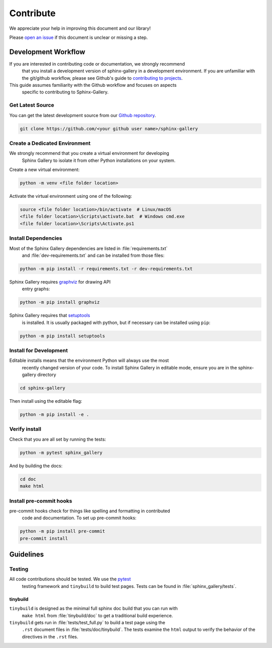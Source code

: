 .. _contribute-guide:

==========
Contribute
==========

We appreciate your help in improving this document and our library!

Please `open an issue <https://github.com/sphinx-gallery/sphinx-gallery/issues>`_
if this document is unclear or missing a step.

.. _development-workflow:

Development Workflow
====================

If you are interested in contributing code or documentation, we strongly recommend
 that you install a development version of sphinx-gallery in a development environment.
 If you are unfamiliar with the git/github workflow, please see Github's guide to
 `contributing to projects
 <https://docs.github.com/en/get-started/quickstart/contributing-to-projects#creating-a-branch-to-work-on>`_.

This guide assumes familiarity with the Github workflow and focuses on aspects
 specific to contributing to Sphinx-Gallery.

.. _checkout-source:

Get Latest Source
-----------------

You can get the latest development source from our `Github repository
<https://github.com/sphinx-gallery/sphinx-gallery>`_.

.. code-block:: console

    git clone https://github.com/<your github user name>/sphinx-gallery

.. _virtual-environment:

Create a Dedicated Environment
------------------------------

We strongly recommend that you create a virtual environment for developing
 Sphinx Gallery to isolate it from other Python installations on your system.

Create a new virtual environment:

.. code-block:: console

    python -m venv <file folder location>

Activate the virtual environment using one of the following:

.. code-block:: console

    source <file folder location>/bin/activate  # Linux/macOS
    <file folder location>\Scripts\activate.bat  # Windows cmd.exe
    <file folder location>\Scripts\Activate.ps1

.. _install-dependencies:

Install Dependencies
--------------------

Most of the Sphinx Gallery dependencies are listed in :file:`requirements.txt`
 and :file:`dev-requirements.txt` and can be installed from those files:

.. code-block:: console

    python -m pip install -r requirements.txt -r dev-requirements.txt


Sphinx Gallery requires `graphviz <https://graphviz.org/>`_ for drawing API
 entry graphs:

.. code-block:: console

    python -m pip install graphviz

Sphinx Gallery requires that `setuptools <https://setuptools.pypa.io/en/latest/setuptools.html>`_
 is installed. It is usually packaged with python, but if necessary can be installed
 using ``pip``:

.. code-block:: console

    python -m pip install setuptools


.. _editable-install:

Install for Development
-----------------------

Editable installs means that the environment Python will always use the most
 recently changed version of your code. To install Sphinx Gallery in editable mode,
 ensure you are in the sphinx-gallery directory

.. code-block:: console

    cd sphinx-gallery

Then install using the editable flag:

.. code-block:: console

    python -m pip install -e .

.. _verify-install:

Verify install
--------------

Check that you are all set by running the tests:

.. code-block:: console

    python -m pytest sphinx_gallery


And by building the docs:

.. code-block:: console

    cd doc
    make html

.. _pre-commit-hooks:

Install pre-commit hooks
------------------------

pre-commit hooks check for things like spelling and formatting in contributed
 code and documentation. To set up pre-commit hooks:

.. code-block:: console

    python -m pip install pre-commit
    pre-commit install


.. _code-contributions:

Guidelines
==========

.. _code-contrib-testing:

Testing
-------

All code contributions should be tested. We use the `pytest <https://docs.pytest.org/>`_
 testing framework and ``tinybuild`` to build test pages.
 Tests can be found in :file:`sphinx_gallery/tests`.

.. _testing-tinybuild:

tinybuild
^^^^^^^^^

``tinybuild`` is designed as the minimal full sphinx doc build that you can run with
 ``make html`` from :file:`tinybuild/doc` to get a traditional build experience.

``tinybuild`` gets run in :file:`tests/test_full.py` to build a test page using the
 ``.rst`` document files in :file:`tests/doc/tinybuild`. The tests examine the ``html``
 output to verify the behavior of the directives in the ``.rst`` files.

